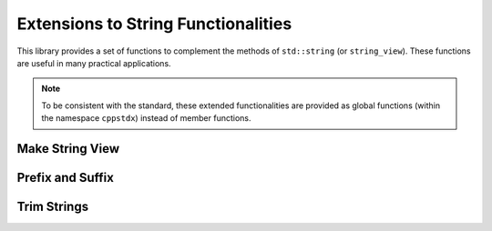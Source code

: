 Extensions to String Functionalities
======================================

This library provides a set of functions to complement the methods of ``std::string`` (or ``string_view``). These functions are useful in many practical applications.

.. note::

    To be consistent with the standard, these extended functionalities are provided as global functions (within the namespace ``cppstdx``) instead of member functions.


Make String View
-----------------

.. cpp:function:: constexpr view(s)

    Make a view of a standard string ``s``.

    If ``s`` is of class ``std::basic_string<charT, Traits, Allocator>``, then the returned object will be of class ``basic_string_view<charT, Traits>``. In particular, if ``s`` is of class ``std::string``, the returned type would be ``string_view``.


Prefix and Suffix
-------------------

.. cpp:function:: constexpr prefix(s, size_t n)

    Get a prefix (*i.e.* a substring that starts at ``0``), whose length is at most ``n``.

    :param s: The input string ``s``, which can be a standard string or a string view.
    :param n: The maximum length of the prefix.

    This is equivalent to ``s.substr(0, min(s.size(), n))``.

.. cpp:function:: constexpr suffix(s, size_t n)

    Get a suffix (*i.e.* a substring that ends at the end of ``s``), whose length is at most ``n``.

    :param s: The input string ``s``, which can be a standard string or a string view.
    :param n: The maximum length of the suffix.

    This is equivalent to ``s.substr(k, m)`` with ``m = min(s.size(), n)`` and ``k = s.size() - m``.

.. cpp:function:: bool starts_with(str, sub)

    Test whether a string ``str`` starts with a prefix ``sub``.

    Here, ``str`` and ``sub`` can be either a null-terminated C-string, a string view, or a standard string.

.. cpp:function:: bool ends_with(str, sub)

    Test whether a string ``str`` ends with a suffix ``sub``.

    Here, ``str`` and ``sub`` can be either a null-terminated C-string, a string view, or a standard string.


Trim Strings
-------------

.. cpp:function:: trim(str)

    Trim both the leading and trailing spaces of ``str``, where ``str`` can be either a standard string or a string view.

    :return: the trimmed sub-string. It is a view when ``str`` is a string view, or a copy of the sub-string when ``str`` is an instance of a standard string.

.. cpp:function:: trim_left(str)

    Trim the leading spaces of ``str``, where ``str`` can be either a standard string or a string view.

    :return: the trimmed sub-string. It is a view when ``str`` is a string view, or a copy of the sub-string when ``str`` is an instance of a standard string.

.. cpp:function:: trim_right(str)

    Trim the trailing spaces of ``str``, where ``str`` can be either a standard string or a string view.

    :return: the trimmed sub-string. It is a view when ``str`` is a string view, or a copy of the sub-string when ``str`` is an instance of a standard string.
